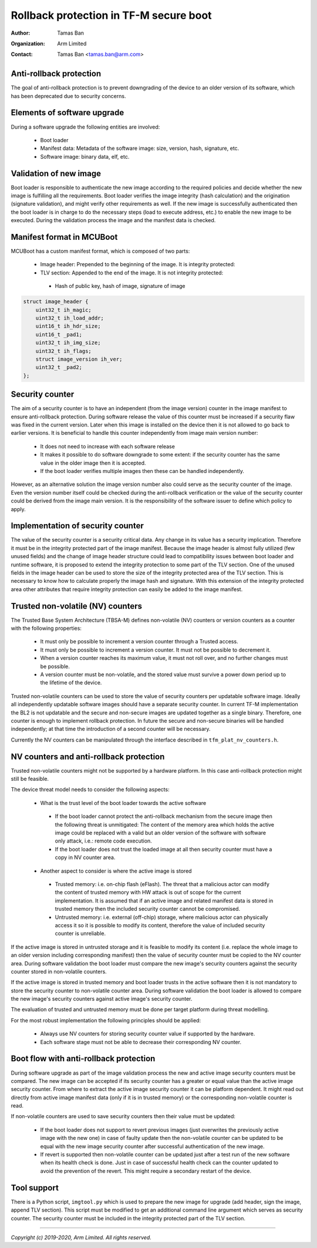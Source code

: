 #######################################
Rollback protection in TF-M secure boot
#######################################

:Author: Tamas Ban
:Organization: Arm Limited
:Contact: Tamas Ban <tamas.ban@arm.com>

Anti-rollback protection
========================
The goal of anti-rollback protection is to prevent downgrading of the device to
an older version of its software, which has been deprecated due to security
concerns.

Elements of software upgrade
============================
During a software upgrade the following entities are involved:

 - Boot loader
 - Manifest data: Metadata of the software image: size, version, hash,
   signature, etc.
 - Software image: binary data, elf, etc.

Validation of new image
=======================
Boot loader is responsible to authenticate the new image according to the
required policies and decide whether the new image is fulfilling all the
requirements. Boot loader verifies the image integrity (hash calculation) and
the origination (signature validation), and might verify other requirements as
well. If the new image is successfully authenticated then the boot loader is in
charge to do the necessary steps (load to execute address, etc.) to enable the
new image to be executed. During the validation process the image and the
manifest data is checked.

Manifest format in MCUBoot
==========================
MCUBoot has a custom manifest format, which is composed of two parts:

 - Image header: Prepended to the beginning of the image.
   It is integrity protected:
 - TLV section: Appended to the end of the image. It is not integrity protected:

  - Hash of public key, hash of image, signature of image

.. code-block:: c

    struct image_header {
        uint32_t ih_magic;
        uint32_t ih_load_addr;
        uint16_t ih_hdr_size;
        uint16_t _pad1;
        uint32_t ih_img_size;
        uint32_t ih_flags;
        struct image_version ih_ver;
        uint32_t _pad2;
    };

Security counter
================
The aim of a security counter is to have an independent (from the image version)
counter in the image manifest to ensure anti-rollback protection. During
software release the value of this counter must be increased if a security flaw
was fixed in the current version. Later when this image is installed on the
device then it is not allowed to go back to earlier versions. It is beneficial
to handle this counter independently from image main version number:

 - It does not need to increase with each software release
 - It makes it possible to do software downgrade to some extent: if the security
   counter has the same value in the older image then it is accepted.
 - If the boot loader verifies multiple images then these can be handled
   independently.

However, as an alternative solution the image version number also could serve
as the security counter of the image. Even the version number itself could be
checked during the anti-rollback verification or the value of the security
counter could be derived from the image main version. It is the responsibility
of the software issuer to define which policy to apply.

Implementation of security counter
==================================
The value of the security counter is a security critical data. Any change in
its value has a security implication. Therefore it must be in the integrity
protected part of the image manifest. Because the image header is almost fully
utilized (few unused fields) and the change of image header structure could
lead to compatibility issues between boot loader and runtime software, it is
proposed to extend the integrity protection to some part of the TLV section.
One of the unused fields in the image header can be used to store the size of
the integrity protected area of the TLV section. This is necessary to know how
to calculate properly the image hash and signature. With this extension of the
integrity protected area other attributes that require integrity protection
can easily be added to the image manifest.

Trusted non-volatile (NV) counters
==================================
The Trusted Base System Architecture (TBSA-M) defines non-volatile (NV) counters
or version counters as a counter with the following properties:

 - It must only be possible to increment a version counter through a Trusted
   access.
 - It must only be possible to increment a version counter. It must not be
   possible to decrement it.
 - When a version counter reaches its maximum value, it must not roll over,
   and no further changes must be possible.
 - A version counter must be non-volatile, and the stored value must survive
   a power down period up to the lifetime of the device.

Trusted non-volatile counters can be used to store the value of security
counters per updatable software image. Ideally all independently updatable
software images should have a separate security counter. In current TF-M
implementation the BL2 is not updatable and the secure and non-secure images
are updated together as a single binary. Therefore, one counter is enough to
implement rollback protection. In future the secure and non-secure binaries
will be handled independently; at that time the introduction of a second
counter will be necessary.

Currently the NV counters can be manipulated through the interface described
in ``tfm_plat_nv_counters.h``.

NV counters and anti-rollback protection
========================================
Trusted non-volatile counters might not be supported by a hardware platform.
In this case anti-rollback protection might still be feasible.

The device threat model needs to consider the following aspects:

 - What is the trust level of the boot loader towards the active software

  - If the boot loader cannot protect the anti-rollback mechanism from the
    secure image then the following threat is unmitigated: The content of the
    memory area which holds the active image could be replaced with a valid but
    an older version of the software with software only attack, i.e.: remote
    code execution.
  - If the boot loader does not trust the loaded image at all then security
    counter must have a copy in NV counter area.

 - Another aspect to consider is where the active image is stored

  - Trusted memory: i.e. on-chip flash (eFlash). The threat that a malicious
    actor can modify the content of trusted memory with HW attack is out of
    scope for the current implementation. It is assumed that if an active image
    and related manifest data is stored in trusted memory then the included
    security counter cannot be compromised.
  - Untrusted memory: i.e. external (off-chip) storage, where malicious actor
    can physically access it so it is possible to modify its content, therefore
    the value of included security counter is unreliable.

If the active image is stored in untrusted storage and it is feasible to modify
its content (i.e. replace the whole image to an older version including
corresponding manifest) then the value of security counter must be copied to
the NV counter area. During software validation the boot loader must compare
the new image's security counters against the security counter stored in
non-volatile counters.

If the active image is stored in trusted memory and boot loader trusts in the
active software then it is not mandatory to store the security counter to
non-volatile counter area. During software validation the boot loader is
allowed to compare the new image's security counters against active image's
security counter.

The evaluation of trusted and untrusted memory must be done per target platform
during threat modelling.

For the most robust implementation the following principles should be applied:

 - Always use NV counters for storing security counter value if supported by
   the hardware.
 - Each software stage must not be able to decrease their corresponding NV
   counter.

Boot flow with anti-rollback protection
=======================================
During software upgrade as part of the image validation process the new and
active image security counters must be compared. The new image can be accepted
if its security counter has a greater or equal value than the active image
security counter. From where to extract the active image security counter it
can be platform dependent. It might read out directly from active image
manifest data (only if it is in trusted memory) or the corresponding
non-volatile counter is read.

If non-volatile counters are used to save security counters then their value
must be updated:

 - If the boot loader does not support to revert previous images (just
   overwrites the previously active image with the new one) in case of faulty
   update then the non-volatile counter can be updated to be equal with the
   new image security counter after successful authentication of the new image.
 - If revert is supported then non-volatile counter can be updated just after
   a test run of the new software when its health check is done. Just in case
   of successful health check can the counter updated to avoid the prevention
   of the revert. This might require a secondary restart of the device.

Tool support
============
There is a Python script, ``imgtool.py`` which is used to prepare the new image
for upgrade (add header, sign the image, append TLV section). This script must
be modified to get an additional command line argument which serves as security
counter. The security counter must be included in the integrity protected part
of the TLV section.

--------------

*Copyright (c) 2019-2020, Arm Limited. All rights reserved.*
